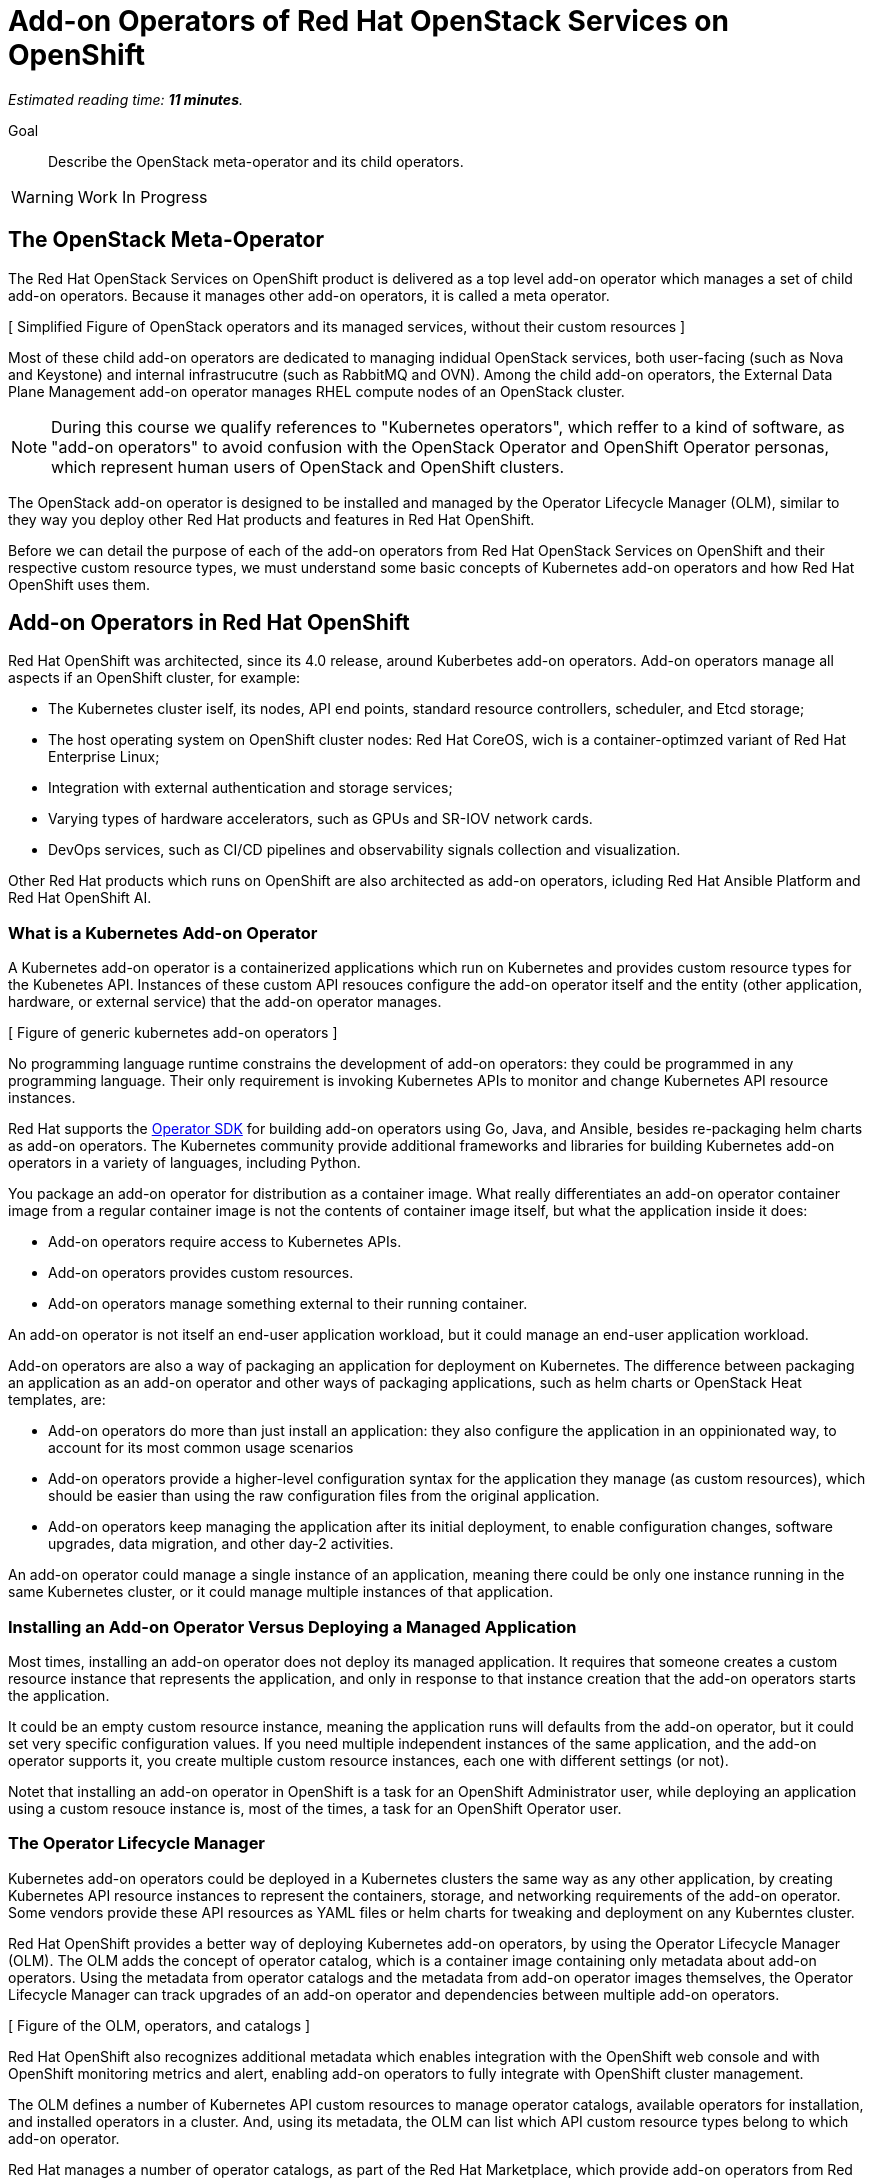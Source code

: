 :time_estimate: 11

= Add-on Operators of Red Hat OpenStack Services on OpenShift

_Estimated reading time: *{time_estimate} minutes*._

Goal::

Describe the OpenStack meta-operator and its child operators.

WARNING: Work In Progress

== The OpenStack Meta-Operator

The Red Hat OpenStack Services on OpenShift product is delivered as a top level add-on operator which manages a set of child add-on operators. Because it manages other add-on operators, it is called a meta operator.

// Is it too soon for this figure? It'll take a while until we actually start explaining them, and for a while we focus on generic concepts from OpenShift

[ Simplified Figure of OpenStack operators and its managed services, without their custom resources ]

Most of these child add-on operators are dedicated to managing indidual OpenStack services, both user-facing (such as Nova and Keystone) and internal infrastrucutre (such as RabbitMQ and OVN). Among the child add-on operators, the External Data Plane Management add-on operator manages RHEL compute nodes of an OpenStack cluster.

NOTE: During this course we qualify references to "Kubernetes operators", which reffer to a kind of software, as "add-on operators" to avoid confusion with the OpenStack Operator and OpenShift Operator personas, which represent human users of OpenStack and OpenShift clusters.

The OpenStack add-on operator is designed to be installed and managed by the Operator Lifecycle Manager (OLM), similar to they way you deploy other Red Hat products and features in Red Hat OpenShift.

Before we can detail the purpose of each of the add-on operators from Red Hat OpenStack Services on OpenShift and their respective custom resource types, we must understand some basic concepts of Kubernetes add-on operators and how Red Hat OpenShift uses them.

== Add-on Operators in Red Hat OpenShift

Red Hat OpenShift was architected, since its 4.0 release, around Kuberbetes add-on operators. Add-on operators manage all aspects if an OpenShift cluster, for example:

* The Kubernetes cluster iself, its nodes, API end points, standard resource controllers, scheduler, and Etcd storage;

* The host operating system on OpenShift cluster nodes: Red Hat CoreOS, wich is a container-optimzed variant of Red Hat Enterprise Linux;

* Integration with external authentication and storage services;

* Varying types of hardware accelerators, such as GPUs and SR-IOV network cards.

* DevOps services, such as CI/CD pipelines and observability signals collection and visualization.

Other Red Hat products which runs on OpenShift are also architected as add-on operators, icluding Red Hat Ansible Platform and Red Hat OpenShift AI.

=== What is a Kubernetes Add-on Operator

A Kubernetes add-on operator is a containerized applications which run on Kubernetes and  provides custom resource types for the Kubenetes API. Instances of these custom API resouces configure the add-on operator itself and the entity (other application, hardware, or external service) that the add-on operator manages.

[ Figure of generic kubernetes add-on operators ]

No programming language runtime constrains the development of add-on operators: they could be programmed in any programming language. Their only requirement is invoking Kubernetes APIs to monitor and change Kubernetes API resource instances. 

Red Hat supports the https://sdk.operatorframework.io/[Operator SDK] for building add-on operators using Go, Java, and Ansible, besides re-packaging helm charts as add-on operators. The Kubernetes community provide additional frameworks and libraries for building Kubernetes add-on operators in a variety of languages, including Python.

You package an add-on operator for distribution as a container image. What really differentiates an add-on operator container image from a regular container image is not the contents of container image itself, but what the application inside it does:

* Add-on operators require access to Kubernetes APIs.

* Add-on operators provides custom resources.

* Add-on operators manage something external to their running container.

An add-on operator is not itself an end-user application workload, but it could manage an end-user application workload.

Add-on operators are also a way of packaging an application for deployment on Kubernetes. The difference between packaging an application as an add-on operator and other ways of packaging applications, such as helm charts or OpenStack Heat templates, are: 

* Add-on operators do more than just install an application: they also configure the application in an oppinionated way, to account for its most common usage scenarios

* Add-on operators provide a higher-level configuration syntax for the application they manage (as custom resources), which should be easier than using the raw configuration files from the original application.

* Add-on operators keep managing the application after its initial deployment, to enable configuration changes, software upgrades, data migration, and other day-2 activities. 

An add-on operator could manage a single instance of an application, meaning there could be only one instance running in the same Kubernetes cluster, or it could manage multiple instances of that application.

=== Installing an Add-on Operator Versus Deploying a Managed Application

Most times, installing an add-on operator does not deploy its managed application. It requires that someone creates a custom resource instance that represents the application, and only in response to that instance creation that the add-on operators starts the application.

It could be an empty custom resource instance, meaning the application runs will defaults from the add-on operator, but it could set very specific configuration values. If you need multiple independent instances of the same application, and the add-on operator supports it, you create multiple custom resource instances, each one with different settings (or not).

Notet that installing an add-on operator in OpenShift is a task for an OpenShift Administrator user, while deploying an application using a custom resouce instance is, most of the times, a task for an OpenShift Operator user.

=== The Operator Lifecycle Manager

Kubernetes add-on operators could be deployed in a Kubernetes clusters the same way as any other application, by creating Kubernetes API resource instances to represent the containers, storage, and networking requirements of the add-on operator. Some vendors provide these API resources as YAML files or helm charts for tweaking and deployment on any Kuberntes cluster.

Red Hat OpenShift provides a better way of deploying Kubernetes add-on operators, by using the Operator Lifecycle Manager (OLM). The OLM adds the concept of operator catalog, which is a container image containing only metadata about add-on operators. Using the metadata from operator catalogs and the metadata from add-on operator images themselves, the Operator Lifecycle Manager can track upgrades of an add-on operator and dependencies between multiple add-on operators.

[ Figure of the OLM, operators, and catalogs ]

Red Hat OpenShift also recognizes additional metadata which enables integration with the OpenShift web console and with OpenShift monitoring metrics and alert, enabling add-on operators to fully integrate with OpenShift cluster management.

The OLM defines a number of Kubernetes API custom resources to manage operator catalogs, available operators for installation, and installed operators in a cluster. And, using its metadata, the OLM can list which API custom resource types belong to which add-on operator.

Red Hat manages a number of operator catalogs, as part of the Red Hat Marketplace, which provide add-on operators from Red Hat and partner products. Red Hat OpenShift also comes preconfigured with community operator catalogs, which offer a number of unsupported open source software.

=== OpenShift Cluster Operators

Not all add-on operators in Red Hat OpenShift are deployed and managed by the Operator Licefycle Manager. A few, selected add-on operators are required by the OpenShift platform itself. They must be installed at OpenShift installation time and upgraded together to newer OpenShift product releases when you upgrade an OpenShift cluster.

[ Figure of cluster vs add-on operators in OpenShift ]

These add-on operators are called cluster operators and managed by the Cluster Version Operator (CVO). In a sense, cluster operators provide the core of Red Hat OpenShift, while add-on operators provide optional features and additional layered products.

The OLM itself is a cluster operator in Red Hat OpenShift, which means all OpenShift clusters are already enabled for installing and managing add-on operators from community and commercial operator catalogs. The CVO manages the deployment and upgrades of an entire Red Hat OpenShift cluster, while the OLM manages the deployment and upgrades of individual add-on operators.

It may happen than an add-on operator release is not compatible with a specific release of Red Hat OpenShift, for a number of reason. Fortunately, the compatibility information is among the metadata of an add-on operator, and both the CVO and OLM will use this metadata: the first, to prevent OpenShift cluster upgrades with would make it incompatible with installed add-on operators; the second, to only install new add-on operators which are compatible with the current OpenShift release of the cluster.

== Custom Resources of the OpenStack Add-on Operator

Back to the OpenStack add-on operator, an OpenStack Administrator is not expected to deal with its child add-on operators, other than for troubleshooting purposes, except for the External Data Plane Management add-on operator.

[ Figure of the OpenStack operator, child operators, and their custom resources, which represent one cluster with possibly multiple node sets ]

Once you install the OpenStack add-on operator in an OpenShift cluster, all child add-on operators are automatically installed by the OLM and the next step is creating API resource instances which represent OpenStack control and data planes. The OpenStack add-on operator manages the first of these API resources itself, and the Extended Data Plane Management add-on operator manages the other two:

// Using printable name instead of their "kind" attributes

//TODO Add somewhere a note about "Kubernetes API resource type" and "resource type"

OpenStack Control Plane::

The OpenStack Control Plane resource type represents all OpenStack services of an OpenStack cluster. It sets not only which individual services are enabled but also the specific configurations of each service, including their dependencies on Kubernetes storage and networking.

OpenStack Data Plane Deployment::

The OpenStack Data Plane Deployment resource type represents the entire dataplane of an OpenStack cluster, by referencing all node sets in the data plane of a cluster.

OpenStack Node Set::

Each OpenStack Node Set resource instance represents a group of compute nodes with similar hardware and also similar network attachments, that receive the same operating system configurations. It lists the individual compute nodes with their host names, IP addresses, and network interfaces, plus a set of Ansible variables for the Ansible playbooks which configure each compute node.

An instance of the OpenStack Control Plane custom resource can be quite large, even on a minimally configured cluster, because each individual service will include references to its cell database, external load balancers, and other settings which are, most times, replicated between multiple services. Unfortunately, The OpenStack Control Plane custom resource type does not define global default values for most of these common configurations, so you cannot configure them only one.

Instances of the OpenStack Data Plane custom resource can also be quite large, because sometimes the value of an Ansible vars is a multi-line Jinja2 template, especially for configuring host network interfaces.

On the other side, an instance of the OpenStack Data Plane custom resource instance is expected to be short, because it have very few attributes of its own, other than the list of all node sets in an OpenStack cluster.

Each of these custom resource instances also provide status information on the healty of OpenStack services and compute nodes.

== Projects of the OpenStack add-on operator

The recommended way of deploying Red Hat OpenStack Services on OpenShift uses two OpenShift projects:

1. The `openstack-operators` project, where you install the OpenStack add-on operator and the OLM installs all its child add-on operators.

2. The `openstack` project, where you create resource instances for the control plane, data plane, and node sets.

This means that the containers from the OpenStack add-on operator and its child operators run on the first project, and the containers which run componentes of Nova, Neutron, RabbitMQ, and other OpenStack services, run on the second project.
